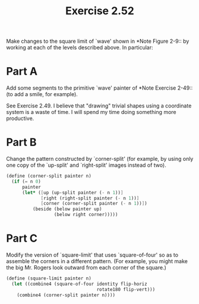 #+TITLE: Exercise 2.52
Make changes to the square limit of `wave' shown in *Note Figure
2-9:: by working at each of the levels described above. In
particular:

* Part A
Add some segments to the primitive `wave' painter of *Note
Exercise 2-49:: (to add a smile, for example).

See Exercise 2.49. I believe that "drawing" trivial shapes using
a coordinate system is a waste of time. I will spend my time
doing something more productive.

* Part B
Change the pattern constructed by `corner-split' (for example, by
using only one copy of the `up-split' and `right-split' images
instead of two).

#+header: :eval "no"
#+begin_src scheme
(define (corner-split painter n)
  (if (= n 0)
      painter
      (let* ([up (up-split painter (- n 1))]
             [right (right-split painter (- n 1))]
             [corner (corner-split painter (- n 1))])
          (beside (below painter up)
                  (below right corner)))))
#+end_src

* Part C
Modify the version of `square-limit' that uses `square-of-four'
so as to assemble the corners in a different pattern.  (For
example, you might make the big Mr. Rogers look outward from each
corner of the square.)

#+header: :eval "no"
#+begin_src scheme
(define (square-limit painter n)
  (let ((combine4 (square-of-four identity flip-horiz
                                  rotate180 flip-vert)))
    (combine4 (corner-split painter n))))
#+end_src
